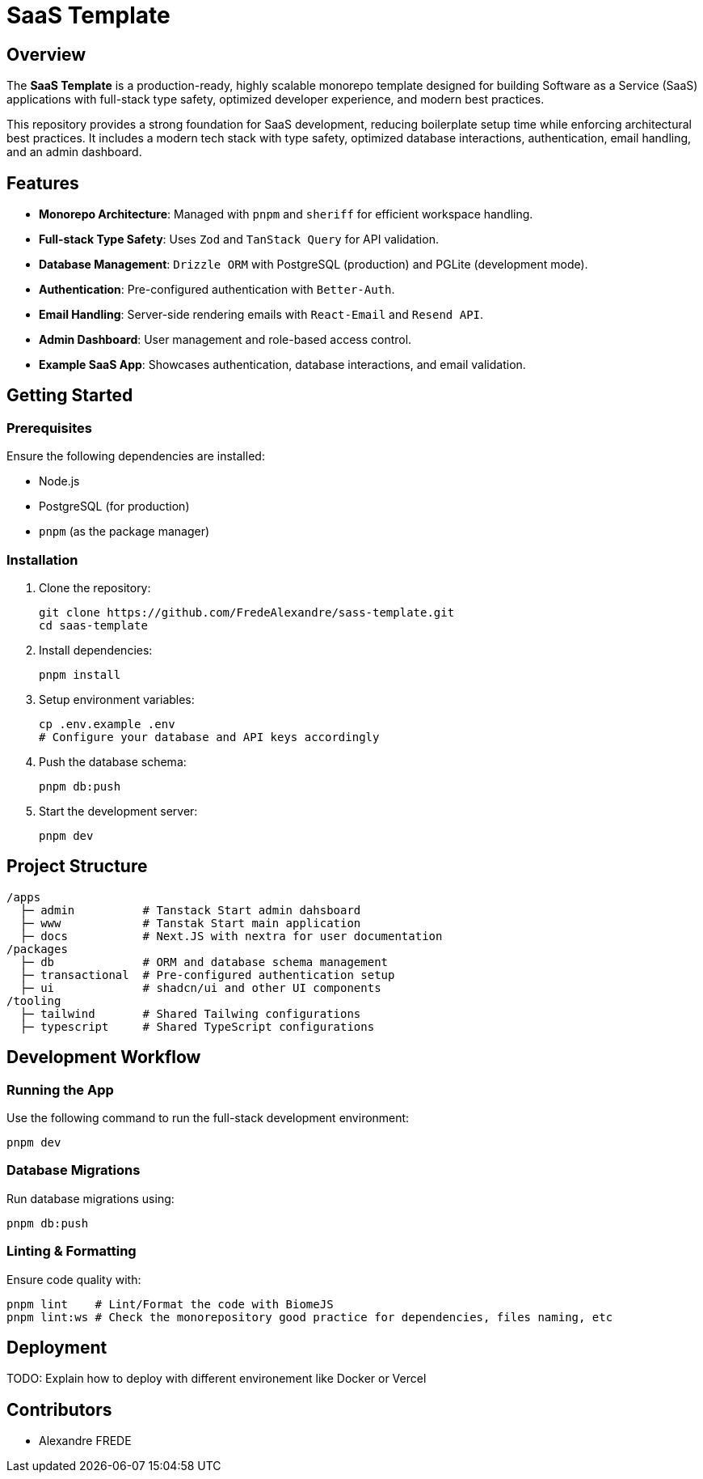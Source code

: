 = SaaS Template

== Overview

The **SaaS Template** is a production-ready, highly scalable monorepo template designed for building Software as a Service (SaaS) applications with full-stack type safety, optimized developer experience, and modern best practices.

This repository provides a strong foundation for SaaS development, reducing boilerplate setup time while enforcing architectural best practices. It includes a modern tech stack with type safety, optimized database interactions, authentication, email handling, and an admin dashboard.

== Features

- **Monorepo Architecture**: Managed with `pnpm` and `sheriff` for efficient workspace handling.
- **Full-stack Type Safety**: Uses `Zod` and `TanStack Query` for API validation.
- **Database Management**: `Drizzle ORM` with PostgreSQL (production) and PGLite (development mode).
- **Authentication**: Pre-configured authentication with `Better-Auth`.
- **Email Handling**: Server-side rendering emails with `React-Email` and `Resend API`.
- **Admin Dashboard**: User management and role-based access control.
- **Example SaaS App**: Showcases authentication, database interactions, and email validation.

== Getting Started

=== Prerequisites

Ensure the following dependencies are installed:

- Node.js
- PostgreSQL (for production)
- `pnpm` (as the package manager)

=== Installation

. Clone the repository:
+
[source,sh]
----
git clone https://github.com/FredeAlexandre/sass-template.git
cd saas-template
----

. Install dependencies:
+
[source,sh]
----
pnpm install
----

. Setup environment variables:
+
[source,sh]
----
cp .env.example .env
# Configure your database and API keys accordingly
----

. Push the database schema:
+
[source,sh]
----
pnpm db:push
----

. Start the development server:
+
[source,sh]
----
pnpm dev
----

== Project Structure

[source,sh]
----
/apps
  ├─ admin          # Tanstack Start admin dahsboard
  ├─ www            # Tanstak Start main application
  ├─ docs           # Next.JS with nextra for user documentation
/packages
  ├─ db             # ORM and database schema management
  ├─ transactional  # Pre-configured authentication setup
  ├─ ui             # shadcn/ui and other UI components
/tooling
  ├─ tailwind       # Shared Tailwing configurations
  ├─ typescript     # Shared TypeScript configurations
----

== Development Workflow

=== Running the App

Use the following command to run the full-stack development environment:

[source,sh]
----
pnpm dev
----

=== Database Migrations

Run database migrations using:

[source,sh]
----
pnpm db:push
----

=== Linting & Formatting

Ensure code quality with:

[source,sh]
----
pnpm lint    # Lint/Format the code with BiomeJS
pnpm lint:ws # Check the monorepository good practice for dependencies, files naming, etc

----

== Deployment

TODO: Explain how to deploy with different environement like Docker or Vercel

== Contributors

- Alexandre FREDE
